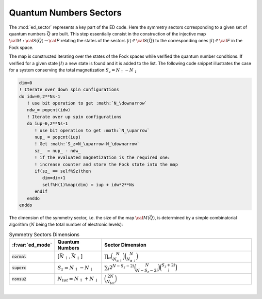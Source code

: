 Quantum Numbers Sectors
============================

..
 .. raw:: html
    :file:  graphs/ed_sector1.html

 |



The :mod:`ed_sector` represents a key part of the ED code. Here the
symmetry sectors corresponding to a given set of quantum numbers
:math:`\vec{Q}` are
built. This step essentially consist in the construction of the
injective map :math:`{\cal M}:{\cal S}(\vec{Q})\rightarrow{\cal F}`
relating the states of the sectors :math:`|i\rangle\in{\cal
S}(\vec{Q})` to the corresponding ones :math:`|I\rangle\in{\cal F}` in
the Fock space.

The map is constructed iterating over the states of the Fock spaces
while verified the quantum number conditions. If verified for a given
state :math:`|I\rangle` a new state is found and it is added to the
list. The following code snippet illustrates the case for a system
conserving the total magnetization :math:`S_z=N_\uparrow-N_\downarrow`

.. code-block:: fortran

       dim=0
       ! Iterate over down spin configurations
       do idw=0,2**Ns-1
          ! use bit operation to get :math:`N_\downarrow`
          ndw_= popcnt(idw)
	  ! Iterate over up spin configurations
          do iup=0,2**Ns-1
             ! use bit operation to get :math:`N_\uparrow`
             nup_ = popcnt(iup)
	     ! Get :math:`S_z=N_\uparrow-N_\downarrow`
             sz_  = nup_ - ndw_
	     ! if the evaluated magnetization is the required one:
	     ! increase counter and store the Fock state into the map
             if(sz_ == self%Sz)then
                dim=dim+1
                self%H(1)%map(dim) = iup + idw*2**Ns
             endif
          enddo
       enddo

   
The dimension of the symmetry sector, i.e. the size of  the map
:math:`{\cal M}(\vec{Q})`, is determined by a simple combinatorial
algorithm  (:math:`N` being the total number of electronic levels):


.. list-table:: Symmetry Sectors Dimensions
   :widths: 10 10 80
   :header-rows: 1

   * - :f:var:`ed_mode`
     - Quantum Numbers
     - Sector Dimension
       
   * - :code:`normal`
     - :math:`[\vec{N}_\uparrow,\vec{N}_\downarrow]`
     - :math:`\prod_{\alpha}\binom{N}{N_{\alpha\uparrow}}\binom{N}{N_{\alpha\downarrow}}`
       
   * - :code:`superc`
     - :math:`S_z=N_\uparrow-N_\downarrow`
     - :math:`\sum_i 2^{N-S_z-2i}\binom{N}{N-S_z-2i}\binom{S_z+2i}{i}`

   * - :code:`nonsu2`
     - :math:`N_{tot}=N_\uparrow+N_\downarrow`
     - :math:`\binom{2N}{N_{tot}}`




.. f:automodule::   ed_sector
   :members: build_sector, map_allocate,get_sector,get_quantumnumbers,get_dim




|

..
 .. raw:: html
    :file:  graphs/ed_sector2.html

 |
